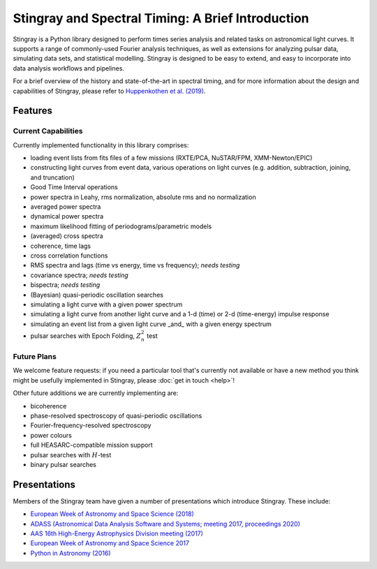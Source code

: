 ##################################################
Stingray and Spectral Timing: A Brief Introduction
##################################################

Stingray is a Python library designed to perform times series analysis and related tasks on astronomical light curves.
It supports a range of commonly-used Fourier analysis techniques, as well as extensions for analyzing pulsar data, simulating data sets, and statistical modelling.
Stingray is designed to be easy to extend, and easy to incorporate into data analysis workflows and pipelines.

For a brief overview of the history and state-of-the-art in spectral timing, and for more information about the design and capabilities of Stingray, please refer to `Huppenkothen et al. (2019) <https://ui.adsabs.harvard.edu/abs/2019ApJ...881...39H/abstract>`_.

Features
========
Current Capabilities
--------------------

Currently implemented functionality in this library comprises:

* loading event lists from fits files of a few missions (RXTE/PCA, NuSTAR/FPM, XMM-Newton/EPIC)
* constructing light curves from event data, various operations on light curves (e.g. addition, subtraction, joining, and truncation)
* Good Time Interval operations
* power spectra in Leahy, rms normalization, absolute rms and no normalization
* averaged power spectra
* dynamical power spectra
* maximum likelihood fitting of periodograms/parametric models
* (averaged) cross spectra
* coherence, time lags
* cross correlation functions
* RMS spectra and lags (time vs energy, time vs frequency); *needs testing*
* covariance spectra; *needs testing*
* bispectra; *needs testing*
* (Bayesian) quasi-periodic oscillation searches
* simulating a light curve with a given power spectrum
* simulating a light curve from another light curve and a 1-d (time) or 2-d (time-energy) impulse response
* simulating an event list from a given light curve _and_ with a given energy spectrum
* pulsar searches with Epoch Folding, :math:`Z^2_n` test

Future Plans
------------

We welcome feature requests: if you need a particular tool that's currently not available or have a new method you think might be usefully implemented in Stingray, please :doc:`get in touch <help>`!

Other future additions we are currently implementing are:

* bicoherence
* phase-resolved spectroscopy of quasi-periodic oscillations
* Fourier-frequency-resolved spectroscopy
* power colours
* full HEASARC-compatible mission support
* pulsar searches with :math:`H`-test
* binary pulsar searches

Presentations
=============

Members of the Stingray team have given a number of presentations which introduce Stingray.
These include:

- `European Week of Astronomy and Space Science (2018) <http://ascl.net/wordpress/2018/05/24/software-in-astronomy-symposium-presentations-part-3/>`_
- `ADASS (Astronomical Data Analysis Software and Systems; meeting 2017, proceedings 2020) <https://ui.adsabs.harvard.edu/abs/2020ASPC..522..521M/abstract>`_
- `AAS 16th High-Energy Astrophysics Division meeting (2017) <https://speakerdeck.com/abigailstev/stingray-open-source-spectral-timing-software>`_
- `European Week of Astronomy and Space Science 2017 <http://ascl.net/wordpress/2017/07/23/special-session-on-and-about-software-at-ewass-2017/>`_
- `Python in Astronomy (2016) <https://speakerdeck.com/abigailstev/stingray-pyastro16>`_
